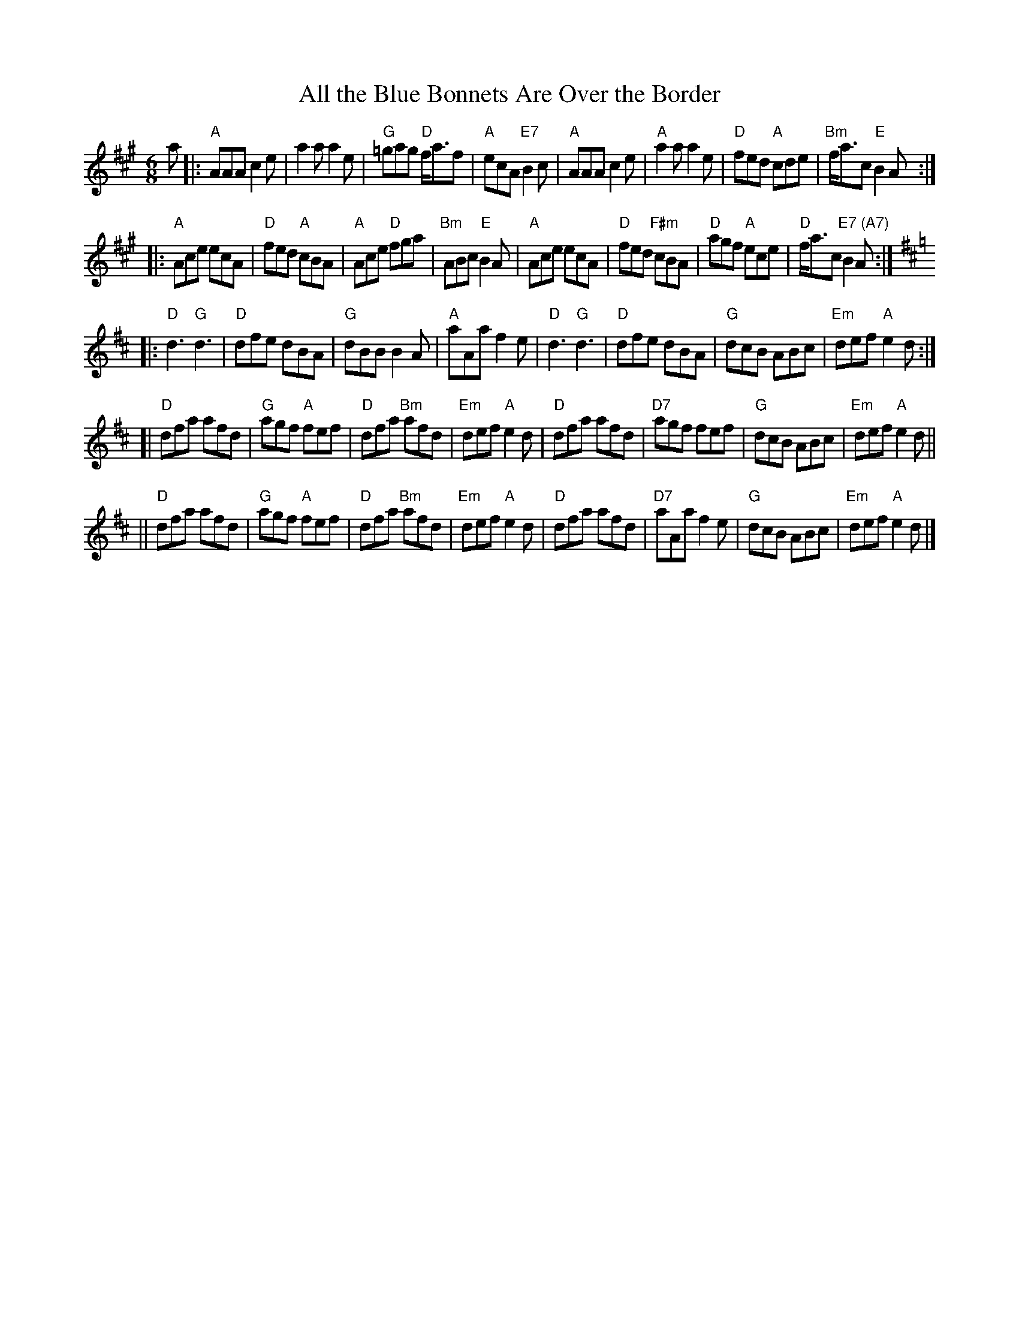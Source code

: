 X: 1
T: All the Blue Bonnets Are Over the Border
S: From Barbara McOwen, arr. T. Traub 2-24-2004
R: Jig
M: 6/8
L: 1/8
K: A
a \
|: "A"AAA c2 e | a2 a a2 e | "G"=gag "D"f<af | "A"ecA "E7"B2 c \
| "A"AAA c2 e | "A"a2 a a2 e | "D"fed "A"cde | "Bm"f<ac "E"B2 A :|
|: "A"Ace ecA | "D"fed "A"cBA | "A"Ace "D"fga | "Bm"ABc "E"B2 A \
| "A"Ace ecA | "D"fed "F#m"cBA | "D"agf "A"ece | "D"f<ac "E7 (A7)"B2 A :| [K:=g]
K: D
|: "D"d3 "G"d3 | "D"dfe dBA | "G"dBB B2A | "A"aAa f2 e \
| "D"d3 "G"d3 | "D"dfe dBA | "G"dcB ABc | "Em"def "A"e2 d :|
[| "D"dfa afd | "G"agf "A"fef | "D"dfa "Bm"afd | "Em"def "A"e2 d \
| "D"dfa afd | "D7"agf fef | "G"dcB ABc | "Em"def "A"e2 d ||
|| "D"dfa afd | "G"agf "A"fef | "D"dfa "Bm"afd | "Em"def "A"e2 d \
| "D"dfa afd | "D7"aAa f2 e | "G"dcB ABc | "Em"def "A"e2 d |]
